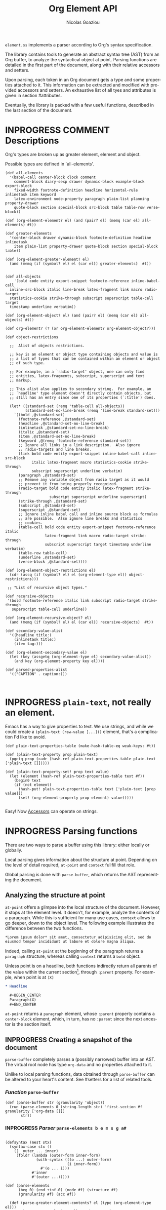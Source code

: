 #+TITLE:      Org Element API
#+AUTHOR:     Nicolas Goaziou
#+EMAIL:      mail@nicolasgoaziou.fr
#+STARTUP:    align fold nodlcheck hidestars oddeven lognotestate
#+SEQ_TODO:   TODO(t) INPROGRESS(i) WAITING(w@) | DONE(d) CANCELED(c@)
#+TAGS:       Write(w) Update(u) Fix(f) Check(c) NEW(n) Object(o) Element(e) GreaterElement(g) RecursiveObject(r)
#+LANGUAGE:   en
#+PRIORITIES: A C B
#+CATEGORY:   worg

=element.ss= implements a parser according to Org's syntax
specification.

The library contains tools to generate an abstract syntax tree (AST)
from an Org buffer, to analyze the syntactical object at point.
Parsing functions are detailed in the first part of the document,
along with their relative accessors and setters.

Upon parsing, each token in an Org document gets a type and some
properties attached to it.  This information can be extracted and
modified with provided accessors and setters.  An exhaustive list of
all tyes and attributes is given in section #attributes.

Eventually, the library is packed with a few useful functions,
described in the last section of the document.

* INPROGRESS COMMENT Descriptions 


Org's types are broken up as greater element, element and object.


Possible types are defined in `all-elements'.

#+NAME: element-descriptions
#+begin_src gerbil 
  (def all-elements
    '(babel-call center-block clock comment
      comment-block diary-sexp drawer dynamic-block example-block export-block
      fixed-width footnote-definition headline horizontal-rule inlinetask item keyword
      latex-environment node-property paragraph plain-list planning property-drawer
      quote-block section special-block src-block table table-row verse-block))

  (def (org-element-element? el) (and (pair? el) (memq (car el) all-elements) #t))

  (def greater-elements
    '(center-block drawer dynamic-block footnote-definition headline inlinetask
      item plain-list property-drawer quote-block section special-block table))

  (def (org-element-greater-element? el)
    (and (memq (if (symbol? el) el (car el)) greater-elements)  #t))


  (def all-objects
      '(bold code entity export-snippet footnote-reference inline-babel-call
    inline-src-block italic line-break latex-fragment link macro radio-target
    statistics-cookie strike-through subscript superscript table-cell target
    timestamp underline verbatim))

  (def (org-element-object? el) (and (pair? el) (memq (car el) all-objects) #t))

  (def org-element? (? (or org-element-element? org-element-object?)))

  (def object-restrictions

    ;;  Alist of objects restrictions.

    ;; key is an element or object type containing objects and value is
    ;; a list of types that can be contained within an element or object
    ;; of such type.

    ;; For example, in a `radio-target' object, one can only find
    ;; entities, latex-fragments, subscript, superscript and text
    ;; markup.

    ;; This alist also applies to secondary string.  For example, an
    ;; `headline' type element doesn't directly contain objects, but
    ;; still has an entry since one of its properties (`:title') does.

    (let* ((standard-set (remq 'table-cell all-objects))
           (standard-set-no-line-break (remq 'line-break standard-set)))
      `((bold ,@standard-set)
        (footnote-reference ,@standard-set)
        (headline ,@standard-set-no-line-break)
        (inlinetask ,@standard-set-no-line-break)
        (italic ,@standard-set)
        (item ,@standard-set-no-line-break)
        (keyword ,@(remq 'footnote-reference standard-set))
        ;; Ignore all links in a link description.  Also ignore
        ;; radio-targets and line breaks.
        (link bold code entity export-snippet inline-babel-call inline-src-block
              italic latex-fragment macro statistics-cookie strike-through
              subscript superscript underline verbatim)
        (paragraph ,@standard-set)
        ;; Remove any variable object from radio target as it would
        ;; prevent it from being properly recognized.
        (radio-target bold code entity italic latex-fragment strike-through
                      subscript superscript underline superscript)
        (strike-through ,@standard-set)
        (subscript ,@standard-set)
        (superscript ,@standard-set)
        ;; Ignore inline babel call and inline source block as formulas
        ;; are possible.  Also ignore line breaks and statistics
        ;; cookies.
        (table-cell bold code entity export-snippet footnote-reference italic
                    latex-fragment link macro radio-target strike-through
                    subscript superscript target timestamp underline verbatim)
        (table-row table-cell)
        (underline ,@standard-set)
        (verse-block ,@standard-set))))

  (def (org-element-object-restrictions el)
    (cdr (assq (if (symbol? el) el (org-element-type el)) object-restrictions)))

   ;; "List of recursive object types."

  (def recursive-objects
   '(bold footnote-reference italic link subscript radio-target strike-through
     superscript table-cell underline))

  (def (org-element-recursive-object? el)
    (and (memq (if (symbol? el) el (car el)) recursive-objects)  #t))

  (def secondary-value-alist
    '((headline title:)
      (inlinetask title:)
      (item tag:)))

  (def (org-element-secondary-value el)
    (let (key (assgetq (org-element-type el) secondary-value-alist))
      (and key (org-element-property key el))))

  (def parsed-properties-alist
    '(("CAPTION" . caption:)))


#+end_src


* INPROGRESS ~plain-text~, not really an element.

Emacs has a way to give properties to text. We use strings, and while we could
create a ~(plain-text (raw-value [...]))~ element, that's a complication I'd
like to avoid.

#+NAME: plain-text
#+begin_src gerbil
  (def plain-text-properties-table (make-hash-table-eq weak-keys: #t))

  (def (plain-text-property prop plain-text)
    (pgetq prop (cadr (hash-ref plain-text-properties-table plain-text ['plain-text []]))))

  (def (plain-text-property-set! prop text value)
    (let (element (hash-ref plain-text-properties-table text #f))
      (begin0 text
      (if (not element)
        (hash-put! plain-text-properties-table text ['plain-text [prop value]])
        (set! (org-element-property prop element) value)))))

#+end_src

Easy! Now [[#accessors][Accessors]] can operate on strings.


* INPROGRESS Parsing functions
  :PROPERTIES:
  :CUSTOM_ID: parsing
  :END:

  There are two ways to parse a buffer using this library: either
  locally or globally.

  Local parsing gives information about the structure at point.
  Depending on the level of detail required, ~at-point~
  and ~context~ fullfill that role.

  Global parsing is done with ~parse-buffer~, which
  returns the AST representing the document.

** Analyzing the structure at point
   :PROPERTIES:
   :CUSTOM_ID: local
   :END:

   ~at-point~ offers a glimpse into the local structure of
   the document.  However, it stops at the element level.  It doesn't,
   for example, analyze the contents of a paragraph.  While this is
   sufficient for many use cases, ~context~ allows to go
   deeper, down to the object level.  The following example
   illustrates the difference between the two functions.

   #+name: context-vs-at-point
   #+BEGIN_SRC org
   ,*Lorem ipsum dolor* sit amet, consectetur adipisicing elit, sed do
   eiusmod tempor incididunt ut labore et dolore magna aliqua.
   #+END_SRC

   Indeed, calling ~at-point~ at the beginning of the
   paragraph returns a ~paragraph~ structure, whereas calling
   ~context~ returns a ~bold~ object.

   Unless point is on a headline, both functions indirectly return all
   parents of the value within the current section[fn:1], through
   ~:parent~ property.  For example, when point is at =(X)=

   #+name: full-hierarchy
   #+BEGIN_SRC org
   ,* Headline

     ,#+BEGIN_CENTER
     Paragraph(X)
     ,#+END_CENTER
   #+END_SRC

   ~at-point~ returns a ~paragraph~ element, whose
   ~:parent~ property contains a ~center-block~ element, which, in
   turn, has no ~:parent~ since the next ancestor is the section
   itself.

** INPROGRESS Creating a snapshot of the document
   :PROPERTIES:
   :CUSTOM_ID: global
   :header-args: :noweb-ref snapshot
   :END:

   ~parse-buffer~ completely parses a (possibly narrowed)
   buffer into an AST.  The virtual root node has type ~org-data~ and
   no properties attached to it.

   Unlike to local parsing functions, data obtained through
   ~parse-buffer~ can be altered to your heart's content.
   See #setters for a list of related tools.

*** /Function/ ~parse-buffer~


 #+begin_src gerbil
   (def (parse-buffer str (granularity 'object))
     (run (parse-elements 0 (string-length str) 'first-section #f granularity ['org-data []])
          str))
 #+end_src

*** INPROGRESS /Parser/ ~parse-elements b e m s g a#~ 
 #+begin_src gerbil

   (defsyntax (nest stx)
     (syntax-case stx ()
       ((_ outer ... inner)
        (foldr (lambda (outer-form inner-form)
                 (with-syntax (((o ...) outer-form)
                               (i inner-form))
                   #'(o ... i)))
               #'inner
               #'(outer ...)))))

   (def (parse-elements
         (beg 0) (end +inf.0) (mode #f) (structure #f)
         (granularity #f) (acc #f))

     (def (parse-greater-element-contents? el (type (org-element-type el)))
       ;;Make sure ~granularity~ allows the recursion, or
       ;; ~element~ is a headline, in which case going inside is
       ;; mandatory, in order to get sub-level headings.
       (and (org-element-greater-element? el)
            (or (memq granularity '(element object #f))
                (and (eq? granularity 'greater-element)
                     (eq? type 'section))
                (eq? type 'headline))))
     (.begin
       (goto-char beg)
       (narrow-to-region beg end)
       ;; When parsing only headlines, skip any text before first one.
       (if (eq? granularity 'headline)
         (.begin (some SKIP-LINE) ORG-AT-HEADING)
         #f)
       ;;  ;; Find current element's type and parse it accordingly to
       ;;  ;; its category.
       (.let*
           (els
            (nest
             (let ((elements [])
                   (next-element (parse-current-element granularity mode structure))))
             (let parse-element ((p next-element))
               (nest (.let* (el (.or p #f)))
                     (if (not el) (return (reverse! elements)))
                     (let* ((next next-element)
                            ;; Paragraph return VALUES
                            (el (if (org-element? el) el
                                    (match el ((values nel n)
                                               (when n (set! next (return n)))
                                               nel))))
                            (type (org-element-type el))
                            (cbeg (org-element-property contents-begin: el))
                            (cend (org-element-property contents-end: el)))
                       (displayln el)
                       (push! el elements))
                     (.let* (contents 
                             (cond
                              ;; If element has no contents, don't modify it.
                              ((not cbeg) #f)
                              ;; ;; If we already have contents, We're almost done.
                              ((org-element-contents el) => (cut return <>))

                              ;; Fill ~element~ contents by side-effect. Greater
                              ;; element: parse between contents-begin: and
                              ;; contents-end:
                              ((parse-greater-element-contents? el)
                               (.begin (parse-elements
                                        cbeg cend ;; Possibly switch to a special mode.
                                        (next-mode type #t)
                                        (and (memq type '(item plain-list))
                                             (org-element-property structure: el))
                                        granularity el)
                                       (return (org-element-contents el))))

                              ;; It's an element or object that has contents, which
                              ;; are objects. So, parse them if allowed.
                              ((memq granularity '(object #f))
                               (displayln "Parsing objects " cbeg "-" cend " for " type)
                               (parse-objects cbeg cend el
                                              (org-element-object-restrictions el)))
                              (#t (return #f))))
                        ;; (when contents
                        ;;   (for (child contents)
                            ;(set! (org-element-property parent: child) el)))
                       (.begin (goto-char (org-element-property end: el))
                               (parse-element next)))))))
         (.begin (widen)
                 (if (not acc) (return els)
                     (begin0 (return acc) (set! (org-element-contents acc) els)))))))

 #+end_src

*** INPROGRESS /Parser/ ~parse-current-element~

 Parsing Element Starting At Point

  ~parse-current-element~ is the core function of this section. It returns the
  Gerbil representation of the element starting at point, or #f if there is no element.

  GRANULARITY determines the depth of the recursion. Allowed values are
  ~headline~, ~greater-element~, ~element~, ~object~ or ~#f~. When it is broader
  than ~object~ (or ~#f~), secondary values will not be parsed, since they only
  contain objects.

  ~parse-current-element~ makes use of special modes.


   They are activated parsing the contents of elements.
   - ~section~ :: Will parse a section.
   - ~end-at-heading~ :: When at a heading,  return ~#f~
   - ~(end-of-subtree n)~ :: For headlines. 
   - ~no-paragraph~ :: parsing for any element but paragraphs
        



#+begin_src gerbil
  (def (parse-current-element (granularity #f) (mode #f) (structure #f))
    "=> ~element~ /or/ #f"
    (def raw-secondary? (and granularity (not (eq? granularity 'object))))
    (.first
     (.begin
       (.let* (p (point)) (displayln "parse-current-element g:" granularity
                                     " M: " mode " at " p "\n") #f)
       ;; Now for predication.
       (cond
        ;; This is for headlines
        ((and (pair? mode) (eq? (car mode) 'end-of-subtree))
         (.not (org-end-of-subtree (cadr mode))))
        ;; Paragraphs and sections
        ((memq mode '(no-paragraph section end-at-heading)) (.not ORG-AT-HEADING))
        ;; For all else, just pass anything.
        (#t (return #t)))

       ;;; Specific element modes
       (cond
        ((eq? mode 'section) (section-parser granularity))

        ;; Otherwise, Giv'r! 
        (#t 

         (.or
           ;; (if (not (eq? mode 'table-row)) (fail)
           ;;     (table-row-parser granularity))
           (headline-parser raw-secondary?)
           (.let* (afk (collect-affiliated-keywords))
             (.or (table-parser afk granularity)
                  (if (eq? mode 'no-paragraph) (fail)
                      (paragraph-parser))))))))))
#+end_src

**** INPROGRESS Usage 

     #+begin_src gerbil :noweb-ref parse-current-element-test
       (def parse-current-element-test
         (test-suite
          "Testing parse-current-element"
          (test-case
           "end-at-heading"
           (def testb "This is a paragraph
       ,#+name: now a table
       |asd|asd|

       ,* and this should end it")
           (def el (run (parse-elements 0 1024 'end-at-heading #f #f ['org-doc []]) testb))

           (def contents (org-element-contents el))
           (check-equal? 2 (length contents))
           (check-eq? (org-element-type (list-ref contents 0)) 'paragraph))

          (def els (run (parse-elements 0 1024 #f #f #f ['org-doc []]) testb))

          (def contentss (org-element-contents els))
          (check-equal? 3 (length contentss))
          (check-eq? (org-element-type (list-ref contentss 2)) 'headline)))

     #+end_src


*** INPROGRESS /Parser/ ~parse-objects~

#+begin_src gerbil
    ;; Return either values of the string that comes before the object and the next
    ;; object, or #f. ~restriction~ is a list of object types, as symbols, that
    ;; should be looked after.

  (def (object-lex restrictions)
    (def (obj? name parser)
      (if (not (memq name restrictions)) (fail)
          parser))

    (def lex-objs
      (.or (obj? 'code (code-parser))
           (obj? 'bold (bold-parser))
           (obj? 'italic (italic-parser))
           (obj? 'verbatim (verbatim-parser))
           (obj? 'strike-through (strike-through-parser))
           (obj? 'timestamp (timestamp-parser))
           (obj? 'table-cell (table-cell-parser))
           (obj? 'table-cell-rule (table-cell-parser 'rule))))

      (.let* ((lst (some (item)))
              (obj (.or lex-objs
                        ;; if the list is not null, but we're at the end of the
                        ;; line, return #f for the object
                        (.begin (sat (lambda _ (not (null? lst))) (.not (item))) #f))))
             (values (list->string lst) obj)))

  (def (parse-objects (beg 0) (end +inf.0) (acc #f) (restriction all-objects) (parent #f))
    (def (lexes->contents lexs)
      (def contents [])
      (let lp ((ls lexs))
        (if (null? ls) (return (reverse! contents))
          (let ((values str obj) (car ls))
            (unless (string-null? str) (push! str contents))
            (cond
             ((not obj) (lp (cdr ls)))
             (#t  
              (push! obj contents)
              (let ((obj-end (org-element-property end: obj))
                    (cont-beg (org-element-property contents-begin: obj)))
                ;; Fill contents of ~object~ if needed
                  (.begin
                    (if (and (org-element-recursive-object? obj)
                             cont-beg)
                      (parse-objects cont-beg (org-element-property contents-end: obj)
                                     obj (org-element-object-restrictions obj))
                      #t)
                    (lp (cdr ls))))))))))

    (.begin
      (narrow-to-region beg end)
      (goto-char beg)
      (.let* ((lexes (many (object-lex restriction)))
              (cs (lexes->contents lexes))
              (_ (widen)))
        (when parent
          (for (el cs) (when (not (string? el))
                         (set! (org-element-property parent: el) parent))))
        ;;  If there's truly an element to give our contents to, giv'r!
        (if acc
          (begin0 (return acc)
            (org-element-contents-set! acc cs))
          (return cs)))))
#+end_src


*** /function/ ~next-node~

#+begin_src gerbil
  (def (next-mode type parent?)
    "Return next special mode according to TYPE, or #f.

  Modes can be either `first-section', `item', `node-property', `planning',
  `property-drawer', `section', `table-row' or #f."
    (if parent?
        (case type
          ((headline) 'section)
          ((inlinetask) 'planning)
          ((plain-list) 'item)
          ((property-drawer) 'node-property)
          ((section) 'planning)
          ((table) 'table-row)
          (else #f))
      (case type
        ((item) 'item)
        ((node-property) 'node-property)
        ((planning) 'property-drawer)
        ((table-row) 'table-row))))
#+end_src

* INPROGRESS Accessors
  :PROPERTIES:
  :CUSTOM_ID: accessors
  :header-args: :noweb-ref element-accessors
  :END:

  Type and properties of a given element or object are obtained with,
  respectively, ~org-element-type~ and ~org-element-property~.

  #+begin_src gerbil
    (def (org-element-type el)
      (cond ((string? el) 'plain-text) ((org-element? el) (car el)) (#t #f)))

    (def (org-element-property prop el)
      (if (string? el) (plain-text-property prop el)) (pgetq prop (cadr el)))
  #+end_src

  ~org-element-contents~ returns an ordered (by buffer position) list
  of all elements or objects within a given element or object.  Since
  local parsing ignores contents, it only makes sense to use this
  function on a part of an AST. 

 ~org-element-contents-set!~ sets the contents and returns the element.

#+begin_src gerbil
  (def (org-element-contents el) 
    (let (c (if (string? el) [] (cddr el))) (if (null? c) #f c)))

  (def (org-element-contents-set! el contents)
    (for (c contents) (set! (org-element-property parent: c) el))
    (begin0 el (set-cdr! (cdr el) contents)))

#+end_src

  Eventually, ~org-element-map~ operates on an AST, a part of it, or
  any list of elements or objects.  It is a versatile function.

#+begin_src gerbil
  (def (org-element-map data types fn
                        info: (info '())
                        first-match: (first? #f)
                        no-recursion: (no-recursions '())
                        with-affiliated: (with-affiliated? #t))
    ;; Should we map this element?
    (def (map-type? type) (or (eq? types #t) (memq type types)))

    (def (granularity)
      (let/cc found
        (let ((gran 'greater-elements)
              (all-objects (cons 'plain-text all-objects)))
          (if (eq? types #t) 'objects
              (for (type types) (cond ((memq type all-objects) (found 'objects))
                                      ((not (org-element-greater-element? type))
                                       (set! gran 'elements)))))
          (found gran))))



    (def results [])

    (let ((granulatity (granularity))
          (no-recursion (if (symbol? no-recursions) (list no-recursions) no-recursions)))
      (let/cc first-match

        (let walk-tree ((d data))
          (let ((type (org-element-type d)))
            (cond
             ((or (null? d) (not d)) #f)
             ;; A list (like o-e-contents returns)
             ((and (not type) (list? d)) (for (d d) (walk-tree d)))
             ;; If it's a parse-tree (aka (org-data [] contents ...)), walk the contents
             ((eq? type 'org-data) (walk-tree (org-element-contents d)))
             ((not type) (error "No element type for " d))
             (#t
              (let (el d)
                ;; If we map this type, call the fn
                (when (map-type? type)
                  (let (r (fn el))
                    (and r (if first? (.begin (set! results r) (first-match))
                               (push! r results)))))

                ;; If this type has a secondary string, walk it.
                (cond ((and (eq? granularity 'objects) (org-element-secondary-value el))
                       => (cut walk-tree <>)))

                ;; If there's a keyword that has objects, and ~with-affiliated~ says
                ;; to walk them, walk it.

                (when (and with-affiliated? (eq? granularity 'objects)
                           (or (org-element-element? el)    
                               (org-element-greater-element? el))) 
                  (for ([name . key] parsed-properties-alist)      
                    (let (val (org-element-property key el))       
                      (and val (not (void? val))                                 
                           (cond                                   
                            ;; Ok, if this is a dual-keyword, that means that its 
                            ;; value is (cons x y), were the first is last. 
                            ((memq key dual-keywords) 
                             ;; If it's a multiple, we parse it as a list where 
                             ;; last comes first. ;
                             (if (memq key multiple-keywords)       
                               (for ([y . x] (reverse val))         
                                 (walk-tree x) (walk-tree y))       
                               (match val ([y . x] (walk-tree x) (walk-tree y))))) 
                            ;; If it's a multiple, we parse it as a list where 
                            ;; last comes first 
                            ((memq key multiple-keywords) (walk-tree (reverse val))) 
                            ;; Otherwise, just walk it ;
                            (#t (walk-tree val)))))))

                ;; Now, should we recurse?
                (unless (or 
                          ;; If there's no recursion specficically 
                          (memq type no-recursion)  
                          ;; or no contents 
                          (not (org-element-contents el)) 
                          ;; Or we're not going that far 
                          (and (eq? granularity 'greater-elements) 
                               (not (org-element-greater-element? el))) 
                          ;; Like, we want elements, but this is not one 
                          (and (eq? granularity 'elements) 
                               (not (org-element-element? el))))
                  (walk-tree (org-element-contents el))))))))))

      ;; we've walked it, return the results
      (if (list? results) (reverse results) results))


#+end_src

  For example, it can be used to collect data from an AST.  Hence the
  following snippet returns all paragraphs beginning a section in the
  current document.  Note that equality between elements is tested
  with ~eq~.

  #+name: collect
  #+BEGIN_SRC emacs-lisp :noweb-ref collect
  (org-element-map (parse-buffer) 'paragraph
    (lambda (paragraph)
      (let ((parent (org-element-property :parent paragraph)))
        (and (eq (org-element-type parent) 'section)
             (let ((first-child (car (org-element-contents parent))))
               (eq first-child paragraph))
             ;; Return value.
             paragraph))))
  #+END_SRC

  It can also be used as a predicate.  Thus, the following snippet
  returns a non-nil value when the document contains a checked item.

  #+name: checkedp
  #+BEGIN_SRC emacs-lisp :noweb-ref checkedp
  (org-element-map (org-element-parse-buffer) 'item
    (lambda (item) (eq (org-element-property :checkbox item) 'on))
    nil t)
  #+END_SRC
  
  See ~org-element-map~'s docstring for more examples.

* Setters
  :PROPERTIES:
  :CUSTOM_ID: setters
  :header-args: :noweb-ref setters-code
  :END:

  ~org-element-property-set!~ (called ~org-element-put-property~ in Emacs)
   modifies any property of a given element or object.

  #+begin_src gerbil
    (def (org-element-property-set! prop el value)
      (def (%set!)
        (def props (let lp ((ps (cadr el)))
                   (cond ((null? ps) [])
                         ((eq? prop (car ps))
                          (lp (cddr ps)))
                         (#t 
                          (cons* (first ps) (second ps) (lp (cddr ps)))))))
        (set-car! (cdr el) (cons* prop value props)))

      (if (string? el) (plain-text-property-set! prop el value)
          (%set!)))

  #+end_src

  Note that, even though structures obtained with local parsers are
  mutable, it is good practice to consider them immutable.  In
  particular, destructively changing properties relative to buffer
  positions is likely to break the caching mechanism running in the
  background.  If, for example, you need to slightly alter an element
  obtained using these functions, first copy it, using
  ~org-element-copy~, before modifying it by side effect.  There is no
  such restriction for elements grabbed from a complete AST.

  The library also provides tools to manipulate the parse tree.  Thus,
  ~org-element-extract-element~ removes an element or object from an
  AST, ~org-element-set-element~ replaces one with another, whereas
  ~org-element-insert-before~ and ~org-element-adopt-element~ insert
  elements within the tree, respectively before a precise location or
  after all children.

* INPROGRESS Types and Attributes
  :PROPERTIES:
  :CUSTOM_ID: attributes
  :header-args: :noweb-ref object-parser
  :END:

  Each greater element, element and object has a variable set of
  properties attached to it.  Among them, four are shared by all
  types: ~begin:~ and ~end:~, which refer to the beginning and ending
  buffer positions of the considered element or object, ~post-blank:~,
  which holds the number of blank lines, or white spaces, at its
  end[fn:2] and ~parent:~, which refers to the element or object
  containing it.

  For an element, when the last item of contents contains a ~post-blank:~, we
  must steal it.

  #+begin_src gerbil :noweb-ref take-post-blank
    (def (org-element-take-post-blank
          parent (child (let (c (org-element-contents parent))
                          (and c (last c)))))
      ;; => parent
      (begin0 parent
        (when child
          (set! (org-element-property post-blank: parent) 
            (org-element-property post-blank: child))
          (set! (org-element-property post-blank: child) 0)
          (set! (org-element-property end: parent)
            (org-element-property end: child))
          (when (org-element-property contents-end: child)
            (set! (org-element-property contents-end: parent)
              (org-element-property contents-end: child))
            (set! (org-element-property end: child)
              (org-element-property contents-end: child))))))
  #+end_src

#+begin_src gerbil :noweb-ref test-post-blank
  (def test-take-post-blank
    (test-suite "take-post-blank"
    (test-case "Testing adoption by taking post blank"
     (def testb  "first-section with post-blanks\n\n\n* Starting header")
     (def el (run (.let* ((beg (point)) (parent (return ['parent [begin: beg]])))
                      (parse-elements 0 1024 'end-at-heading #f #f parent))
                  testb))
     (def pg (car (org-element-contents el)))

     (check-eqv? #f (org-element-property end: el))
     (check-eqv? 33 (org-element-property end: pg))
     (check-eqv? 31 (org-element-property contents-end: pg))
     (check-eqv? 2 (org-element-property post-blank: pg))

     (org-element-take-post-blank el)

     (check-eqv? 33 (org-element-property end: el))
     (check-eqv? 31 (org-element-property end: pg))
     (check-eqv? 31 (org-element-property contents-end: pg))
     (check-eqv? (org-element-property contents-end: el)
                 (org-element-property contents-end: pg))
     (check-eqv? 0 (org-element-property post-blank: pg))
     (check-eqv? 2 (org-element-property post-blank: el)))))



#+end_src

  Greater elements containing objects on the one hand, and elements or
  objects containing objects on the other hand also have
  ~:contents-begin~ and ~:contents-end~ properties to delimit
  contents.
  
** INPROGRESS Affiliated Keywords
   :PROPERTIES:
   :header-args: :noweb-ref affiliated-keywords
   :END:
  
  In addition to these properties, each element can optionally get
  some more from affiliated keywords, namely: ~caption:~, ~header:~,
  ~name:~, ~plot:~, ~results:~ or ~attr_NAME:~ where =NAME= stands for
  the name of an export back-end.


  Also, ~post-affiliated:~ property is attached to all elements.  It
  refers to the buffer position after any affiliated keyword, when
  applicable, or to the beginning of the element otherwise.

#+begin_src gerbil
  (defconst affiliated-keywords
    '("CAPTION" "DATA" "HEADER" "HEADERS" "LABEL" "NAME" "PLOT" "RESNAME" "RESULT"
      "RESULTS" "SOURCE" "SRCNAME" "TBLNAME"))

  ;; The key is the old name and the value the new one.")
  (defconst keyword-translation-alist
    '(("DATA" . "NAME")  ("LABEL" . "NAME") ("RESNAME" . "NAME")
      ("SOURCE" . "NAME") ("SRCNAME" . "NAME") ("TBLNAME" . "NAME")
      ("RESULT" . "RESULTS") ("HEADERS" . "HEADER")))

  ;;  Affiliated keywords can occur more than once in an element. By default, all
  ;;  keywords setting attributes (e.g., "ATTR_LATEX") allow multiple occurrences.
  (defconst multiple-keywords '("CAPTION" "HEADER"))

  ;; Affiliated keywords whose value can be parsed.
  (defconst parsed-keywords '("CAPTION"))

  ;; Affiliated keywords can have a secondary[value].
  (defconst dual-keywords '("CAPTION" "RESULTS"))
#+end_src


#+begin_src gerbil

  (def (collect-affiliated-keywords (limit +inf.0))
     ;; => /list/
    (def KEY (apply .any (map ci=? affiliated-keywords)))
    (def (afks (alist []))
      (.or 
       (.let*
        ( ;; make sure we're before the limit
         (_ (sat (cut < <> limit) (point)))
         ;; Find the afk
         (afk (AFFILIATED-KEYWORD KEY)))
        (let* ( ;; Take the keyword out of it
               (afkey (org-element-property key: afk))
               ;; Make sure we match the modern key
               (key (or (assget afkey keyword-translation-alist) afkey))
               ;; Now the value
               (val (org-element-property value: afk))
               ;; If we're parsed, parse!
               (restrict (org-element-object-restrictions 'keyword))
               (parse? (member key parsed-keywords))
               (val (if parse?
                        (run (parse-objects 0 +inf.0 #f restrict) val)
                      val))
               ;; If ~key~ is a dual keyword, find its secondary value.
               (dual? (member key dual-keywords))
               (dual-val (and dual? (org-element-property option: afk)))
               ;;Maybe parse it.
               (dual-val
                (and dual-val
                     (if (not parse?) dual-val
                         (run (parse-objects 0 +inf.0 #f restrict) dual-val))))
               ;; And add it to the value
               (val (if (and dual? (or val dual-val)) (cons val dual-val) val))
               ;; Now, if this is one that can have many values, and one exists,
               ;; we'll cons it up.
               (val (if (or (member key multiple-keywords)
                            (string= key "ATTR_" 0 5))
                      (let (ac (assoc key alist))
                        (if (not ac) val (cons val (let (r (cdr ac))
                                                     (if (list? r) r (list r))))))
                      val))
               ;; name a new alist with this new key/val
               (new-alist (cons (cons key val) (alist-delete key alist))))
          ;; now call us again
          (afks new-alist)))

       (if (null? alist)
         (return #f)
         (return (append-map (lambda (ac) (list (string->keyword (string-downcase (car ac)))
                                     (cdr ac))) alist)))))

    (.let* ((b (point)) (lst (afks))) (if lst (cons b lst) [])))
#+end_src
 

** Position and Properties
  The following example illustrates the relationship between position
  properties.

  #+name: position-properties
  #+BEGIN_SRC org -n -r :noweb-ref position-properties
  ,#+NAME: dont-do-this-at-home (ref:begin)
  ,#+BEGIN_SRC emacs-lisp       (ref:post)
  (/ 1 0)
  ,#+END_SRC

  Lorem ipsum dolor sit amet, consectetur adipisicing elit, sed do (ref:end)
  eiusmod tempor incididunt ut labore et dolore magna aliqua.
  #+END_SRC

  The first element's type is ~src-block~.  Its ~begin:~ property
  (respectively ~end:~ property) is the buffer position at the
  beginning of line (begin) (respectively line (end)).
  ~post-affiliated:~ is the buffer position at the beginning of line
  (post).  Since source blocks cannot contain other elements or
  objects, both ~:contents-begin~ and ~:contents-end~ are
  nil. ~:post-blank~ is 1.

  Other properties, specific to each element or object type, are
  listed below.

** Babel Call

   Element.

   - ~:call~ :: Name of code block being called (string).
   - ~:inside-header~ :: Header arguments applied to the named code
        block (string or nil).
   - ~:arguments~ :: Arguments passed to the code block (string or
        nil).
   - ~:end-header~ :: Header arguments applied to the calling instance
        (string or nil).
   - ~:value~ :: Raw call, as Org syntax (string).

** DONE Bold     `                                          :RecursiveObject:
   CLOSED: [2019-11-16 Sat 23:29]

   Recursive object.

   No specific property.

   '*This +is+ bold!*'

   Bold is just the first mentioned ~emphasis~ element.


   #+begin_src gerbil :noweb-ref emphasis-objects
  (def (bold-parser)
    (.begin (peek #\*) (emphasis-parser)))
   #+end_src

*** Emphasis Elements (*,=,+,_,~,-)

   CONTENTS can contain any object encountered in a paragraph when
   markup is "bold", "italic", "strike-through" or "underline".
#+NAME: emphasis-parser
   #+begin_src gerbil :noweb-ref emphasis-parser
     (def (emphasis-parser)
       TEXT-MARKUP)
   #+end_src


** Center Block

   Greater element.

   No specific property.

** Clock

   Element.

   - ~:duration~ :: Clock duration for a closed clock, or nil (string
                    or nil).
   - ~:status~ :: Status of current clock (symbol: ~closed~ or
                  ~running~).
   - ~:value~ :: Timestamp associated to clock keyword (timestamp
                 object).

** DONE Code                                                         :Object:
   CLOSED: [2019-11-16 Sat 23:29]

   Object.

   - ~value:~ :: Contents (string).


#+begin_src gerbil :noweb-ref emphasis-objects
  (def (code-parser)
   (.begin (peek #\~) (emphasis-parser)))
#+end_src

** Comment

   Element.

   - ~:value~ :: Comments, with pound signs (string).

** Comment Block

   Element.

   - ~:value~ :: Comments, without block's boundaries (string).

** Diary Sexp

   Element.

   - ~:value~ :: Full Sexp (string).

** Drawer

   Greater element.

   - ~:drawer-name~ :: Drawer's name (string).

** Dynamic Block

   Greater element.

   - ~:arguments~ :: Block's parameters (string).
   - ~:block-name~ :: Block's name (string).
   - ~:drawer-name~ :: Drawer's name (string).

** Entity

   Object.

   - ~:ascii~ :: Entity's ASCII representation (string).
   - ~:html~ :: Entity's HTML representation (string).
   - ~:latex~ :: Entity's LaTeX representation (string).
   - ~:latex-math-p~ :: Non-nil if entity's LaTeX representation
        should be in math mode (boolean).
   - ~:latin1~ :: Entity's Latin-1 encoding representation (string).
   - ~:name~ :: Entity's name, without backslash nor brackets
                (string).
   - ~:use-brackets-p~ :: Non-nil if entity is written with optional
        brackets in original buffer (boolean).
   - ~:utf-8~ :: Entity's UTF-8 encoding representation (string).

** Example Block

   Element.

   - ~:label-fmt~ :: Format string used to write labels in current
                     block, if different from
                     ~org-coderef-label-format~ (string or nil).
   - ~:language~ :: Language of the code in the block, if specified
                    (string or nil).
   - ~:number-lines~ :: Non-nil if code lines should be numbered.
        A ~new~ value starts numbering from 1 wheareas ~continued~
        resume numbering from previous numbered block (symbol: ~new~,
        ~continued~ or nil).
   - ~:options~ :: Block's options located on the block's opening line
                   (string).
   - ~:parameters~ :: Optional header arguments (string or nil).
   - ~:preserve-indent~ :: Non-nil when indentation within the block
        mustn't be modified upon export (boolean).
   - ~:retain-labels~ :: Non-nil if labels should be kept visible upon
        export (boolean).
   - ~:switches~ :: Optional switches for code block export (string or
                    nil).
   - ~:use-labels~ :: Non-nil if links to labels contained in the
                      block should display the label instead of the
                      line number (boolean).
   - ~:value~ :: Contents (string).

** Export Block

   Element.

   - ~:type~ :: Related back-end's name (string).
   - ~:value~ :: Contents (string).

** Export Snippet

   Object.

   - ~:back-end~ :: Relative back-end's name (string).
   - ~:value~ :: Export code (string).

** Fixed Width

   Element.

   - ~:value~ :: Contents, without colons prefix (string).

** Footnote Definition

   Greater element.

   - ~:label~ :: Label used for references (string).
   - ~:pre-blank~ :: Number of newline characters between the
        beginning of the footnoote and the beginning of the contents
        (0, 1 or 2).

** Footnote Reference

   Recursive object.

   - ~:label~ :: Footnote's label, if any (string or nil).
   - ~:type~ :: Determine whether reference has its definition inline,
                or not (symbol: ~inline~, ~standard~).

** INPROGRESS Headline                                       :GreaterElement:
   :PROPERTIES:
   :header-args: :noweb-ref headline-element 
   :END:

   Greater element.

   In addition to the following list, any property specified in
   a property drawer attached to the headline will be accessible as an
   attribute (with an uppercase name, e.g. ~CUSTOM_ID:~).



   - ~archived?:~ :: True if the headline has an archive tag
                     (boolean).
   - ~closed:~ :: Headline's CLOSED reference, if any (timestamp
                  object or #f)
   - ~commented?:~ :: #t if the headline has a comment keyword
                      (boolean).
   - ~deadline:~ :: Headline's DEADLINE reference, if any (timestamp
                    object or #f).
   - ~footnote-section?:~ ::  #t if the headline is a footnote section
                               (boolean).
   - ~level:~ :: Reduced level of the headline (integer).
   - ~pre-blank:~ :: Number of blank lines between the headline and
                     the first non-blank line of its contents
                     (integer).
   - ~priority:~ :: Headline's priority, as a character.
   - ~quoted?:~ :: #t if the headline contains a quote keyword
                   (boolean).
   - ~raw-value:~ :: Raw headline's text, without the stars and the
                     tags (string).
   - ~scheduled:~ :: Headline's SCHEDULED reference, if any (timestamp
                     object or nil).
   - ~tags:~ :: Headline's tags, if any, without the archive
                tag. (list of strings).
   - ~title:~ :: Parsed headline's text, without the stars and the
                 tags (secondary string).
   - ~todo-keyword:~ :: Headline's TODO keyword without quote and
        comment strings, if any (string or #f).
   - ~todo-type:~ :: Type of headline's TODO keyword, if any (symbol:
                     ~done~, ~todo~).

[[file:~/.emacs.d/elpa/org-plus-contrib-20190408/org-element.el::(defun%20org-element-headline-parser%20(limit%20&optional%20raw-secondary-p)][emacs lisp]]

#+begin_src gerbil 
  (def (headline-parser (raw-secondary? #f) (granularity 'headline))
    (def NODE-PROPERTIES
      (.let* (pd PROPERTYDRAWER)
         (append-map!
          (lambda (np) [(string->keyword (string-upcase (org-element-property key: np)))
                   (org-element-property value: np)])
          (org-element-contents pd))))
    (.let*
     ((beg (point)) (h (HEADLINE))
      (stars (return (org-element-property stars: h)))
      (todo (return (org-element-property todo-keyword: h)))
      (raw-value (return (org-element-property title: h)))
      (title-end  (point))
      (level (return (length stars)))
      (time-props (.or (PLANNING (timestamp-parser)) []))
      (standard-props (.or NODE-PROPERTIES []))
      (contents-begin (.or (save-excursion
                            (goto-char title-end)
                             (skip-chars-forward " \n\r\t")
                             (.let* (pos (beginning-of-line))
                               (return (if (= pos beg) #f pos))))
                           #f))
      (pre-blank (if (not contents-begin) (return 0)
                     (count-lines title-end contents-begin)))
      (ss (and contents-begin
               (.or
                 (parse-elements
                  contents-begin +inf.0 'section #f granularity)
                 #f)))
      (_ (.let* (a #f) (displayln "Got a section " ss) #f))
      (subtrees (and ss 
                     (parse-elements
                      (if (pair? ss) (org-element-property end: (car ss)) contents-begin)
                      +inf.0 ['end-of-subtree level] #f granularity)))
      (end (point))


      (contents-end (.or (save-excursion
                          (goto-char end)
                          (skip-chars-backward " \n\r\t")
                          (beginning-of-line 2))
                         #f))
      (post-blank  (if (not contents-end) (return 0)
                       (count-lines contents-end end))))

        (let (headline
              (cons*
               'headline
               (append!
                (list ;foo: title-end
                      raw-value: raw-value
                      begin: beg end: end
                      pre-blank: pre-blank
                      contents-begin: contents-begin
                      contents-end: (and contents-begin contents-end)
                      post-blank: post-blank
                      level: level
                      priority: (org-element-property priority: h)
                      tags: (org-element-property tags: h)
                      todo-keyword: todo
                      todo-type: (if todo
                                   (if (member todo (org-env-ref 'org-done-keywords))
                                     'done 'todo)
                                   #f)
                      footnote-section?: (org-element-property footnote-section?: h)
                      archived?: (org-element-property archived?: h)
                      commented?: (org-element-property commented?: h)
                      post-affiliated: beg)
                (append time-props standard-props))
               (if (and ss subtrees) (append ss subtrees) [])))
          (begin0 headline
            (set! (org-element-property title: headline)
              (if raw-secondary? raw-value
                  (run (parse-objects
                        0 +inf.0 #f (org-element-object-restrictions 'headline)
                        headline) raw-value)))))))







#+end_src

*** INPROGRESS Usage and Testing 
    :PROPERTIES:
    :header-args: :noweb-ref headline-test
    :END:


#+begin_src gerbil 
  (def headline-test
    (test-suite
     "Test suite for parsing headlines"

     (test-case
      "No linebreak"
      (def el (run (headline-parser) "* Headline with no linebreak"))
      (check-eqv? (org-element-property begin: el) 0)
      (check-eqv? (org-element-property end: el) 28)
      (check (and (not (org-element-property contents-begin: el))
                  (not (org-element-property contents-end: el)))
             => #t)
      (check-equal? (org-element-property title: el) '("Headline with no linebreak")))

     (test-case
      "Many headlines, empty, no break at the end"
      (def doc  "* 234
  ,** 90
  ,*** 67
  ,**** 4567
  ,***** 56789")
      (def el (run (headline-parser) doc))

      (check-eqv? (org-element-property end: el) 40)
      (check-eqv? #\9 (run (.begin (goto-char 39) (item)) doc))
      ;; See if the contents start the next headline
      (def el2 (run (.begin (goto-char (org-element-property contents-begin: el))
                            (headline-parser)) doc))

      (check-equal? (org-element-property raw-value: el2) "90")

      (check-eqv? (org-element-property end: el)
                  (org-element-property end: el2)))))
#+end_src
** Horizontal Rule

   Element.

   No specific property.

** Inline Babel Call

   Object.

   - ~:call~ :: Name of code block being called (string).
   - ~:inside-header~ :: Header arguments applied to the named code
        block (string or nil).
   - ~:arguments~ :: Arguments passed to the code block (string or
        nil).
   - ~:end-header~ :: Header arguments applied to the calling instance
        (string or nil).
   - ~:value~ :: Raw call, as Org syntax (string).
** Inline Src Block

   Object.

   - ~:language~ :: Language of the code in the block (string).
   - ~:parameters~ :: Optional header arguments (string or nil).
   - ~:value~ :: Source code (string).

** Inlinetask

   Greater element.

   In addition to the following list, any property specified in
   a property drawer attached to the headline will be accessible as an
   attribute (with an uppercase name, e.g. ~:CUSTOM_ID~).

   - ~:closed~ :: Inlinetask's CLOSED reference, if any (timestamp
                  object or nil)
   - ~:deadline~ :: Inlinetask's DEADLINE reference, if any (timestamp
                    object or nil).
   - ~:level~ :: Reduced level of the inlinetask (integer).
   - ~:priority~ :: Headline's priority, as a character (integer).
   - ~:raw-value~ :: Raw inlinetask's text, without the stars and the
                     tags (string).
   - ~:scheduled~ :: Inlinetask's SCHEDULED reference, if any
                     (timestamp object or nil).
   - ~:tags~ :: Inlinetask's tags, if any (list of strings).
   - ~:title~ :: Parsed inlinetask's text, without the stars and the
                 tags (secondary string).
   - ~:todo-keyword~ :: Inlinetask's TODO keyword, if any (string or
        nil).
   - ~:todo-type~ :: Type of inlinetask's TODO keyword, if any
                     (symbol: ~done~, ~todo~).

** Italic                                                   :RecursiveObject:

   Recursive object.

   No specific property.

#+begin_src gerbil :noweb-ref emphasis-objects
  (def (italic-parser)
   (.begin (peek #\/) (emphasis-parser)))
#+end_src

** Item

   Greater element.

   - ~:bullet~ :: Item's bullet (string).
   - ~:checkbox~ :: Item's check-box, if any (symbol: ~on~, ~off~,
                    ~trans~, nil).
   - ~:counter~ :: Item's counter, if any.  Literal counters become
                   ordinals (integer).
   - ~:pre-blank~ :: Number of newline characters between the
        beginning of the item and the beginning of the contents (0,
        1 or 2).
   - ~:raw-tag~ :: Uninterpreted item's tag, if any (string or nil).
   - ~:tag~ :: Parsed item's tag, if any (secondary string or nil).
   - ~:structure~ :: Full list's structure, as returned by
                     ~org-list-struct~ (alist).

** Keyword

   Element.

   - ~:key~ :: Keyword's name (string).
   - ~:value~ :: Keyword's value (string).

** LaTeX Environment

   Element.

   - ~:begin~ :: Buffer position at first affiliated keyword or at the
                 beginning of the first line of environment (integer).
   - ~:end~ :: Buffer position at the first non-blank line after last
               line of the environment, or buffer's end (integer).
   - ~:post-blank~ :: Number of blank lines between last environment's
                      line and next non-blank line or buffer's end
                      (integer).
   - ~:value~ :: LaTeX code (string).

** LaTeX Fragment

   Object.

   - ~:value~ :: LaTeX code (string).

** Line Break

   Object.

   No specific property.

** Link

   Recursive object.

   - ~:application~ :: Name of application requested to open the link
                       in Emacs (string or nil). It only applies to
                       "file" type links.
   - ~:format~ :: Format for link syntax (symbol: ~plain~, ~angle~,
        ~bracket~).
   - ~:path~ :: Identifier for link's destination.  It is usually the
                link part with type, if specified, removed (string).
   - ~:raw-link~ :: Uninterpreted link part (string).
   - ~:search-option~ :: Additional information for file location
        (string or nil). It only applies to "file" type links.
   - ~:type~ :: Link's type.  Possible types (string) are:

     - ~coderef~ :: Line in some source code,
     - ~custom-id~ :: Specific headline's custom-id,
     - ~file~ :: External file,
     - ~fuzzy~ :: Target, referring to a target object, a named
                  element or a headline in the current parse tree,
     - ~id~ :: Specific headline's id,
     - ~radio~ :: Radio-target.

     It can also be any type defined in ~org-link-types~.

** Macro

   Object.

   - ~:args~ :: Arguments passed to the macro (list of strings).
   - ~:key~ :: Macro's name (string).
   - ~:value~ :: Replacement text (string).

** Node Property

   Element.

   - ~:key~ :: Property's name (string).
   - ~:value~ :: Property's value (string).

** INPROGRESS Paragraph                                             :Element:

   Element containing objects.

   No specific property.
   Empty lines and other elements end paragraphs.

#+NAME: paragraph-parser
#+begin_src gerbil 
  (def (paragraph-parser (afk []) values: (return-next-element-as-well #f)
                         granularity: (granularity #f))
    (def EMPTY-LINE (.begin (skip WS) (.or #\newline EOF)))
    (def END-PARAGRAPH
      (.or (parse-current-element granularity 'no-paragraph #f) EMPTY-LINE))

    (def (para)
      (.let* ((pos (.begin SKIP-LINE (point)))
              (end? (.or END-PARAGRAPH (.not (item)) #f)))
        (if end?
          (return (values pos end?))
          (para))))

    (.let* ((beg (.begin (.not EOF) (point)))
            ((values lend end-el) (para))
            (end (if (org-element? end-el)
                   (return (org-element-property begin: end-el))
                   (.begin (skip-chars-forward " \n\r\t")
                           (point))))
            (post-blank (count-lines lend end))
            (_ (goto-char end)))
      (let (paragraph ['paragraph (cons* begin: (if (null? afk) beg (car afk))
                                         end: end
                                         contents-begin: beg
                                         contents-end:
                                         (if (eof-object? end-el)
                                           end lend)
                                         post-blank: post-blank
                                         post-affiliated: beg
                                         afk)])
        (if return-next-element-as-well
          (values paragraph (if (org-element? end-el) end-el #f))
          paragraph))))
#+end_src


*** Test it out

#+NAME: paragraph-test
#+begin_src gerbil 
    (def paragraph-test
      (test-suite
       "Test suite for parsing paragraphs from test/paragraph.org"

      (test-case "Paragraph parsing with headline to end"
       (def p-string "This is the first paragraph.\nThis is a part of the first paragraph.\n\nThe blank line should have ended it, so this is the second.\n\n\n\nThose blank lines ended that one, so now we're on the third.\n* This headline ends the Third, no linebreak")

       (def paragraphs (run (many (paragraph-parser)) p-string))

       (def values-of-elements (run (many (paragraph-parser [] values: #t)) p-string))
       (def our-elements
         (append-map (lambda (vs) (let ((values p next) vs) (cons p (if next [next] []))))
                     values-of-elements))
       (def our-paragraphs (filter (lambda (el) (eq? (org-element-type el) 'paragraph)) our-elements))

       (def actual-elements (run (many (parse-current-element)) p-string))

       (def actual-paragraphs (filter (lambda (el) (eq? (org-element-type el) 'paragraph)) actual-elements))
       (check-equal? paragraphs our-paragraphs)
       ;; We parse the headline as a headline and a paragraph. parse-current-element
       ;; is smarter.
       (check-equal? actual-paragraphs (take our-paragraphs 3))
       (check-equal? (take our-elements 4) actual-elements))

      (test-case
       "No linebreak always messed me up"
       (def pstr "This is a paragraph
  This is the second line of the paragraph
  This is the third, ends it with EOF")


       )

    
    
  ))


#+end_src

** Plain List

   Greater element.

   - ~:structure~ :: Full list's structure, as returned by
                     ~org-list-struct~ (alist).
   - ~:type~ :: List's type (symbol: ~descriptive~, ~ordered~,
                ~unordered~).

** Planning

   Element.

   - ~:closed~ :: Timestamp associated to closed keyword, if any
                  (timestamp object or nil).
   - ~:deadline~ :: Timestamp associated to deadline keyword, if any
                    (timestamp object or nil).
   - ~:scheduled~ :: Timestamp associated to scheduled keyword, if any
                     (timestamp object or nil).

** Property Drawer

   Greater element.

   No specific property.

** Quote Block

   Greater element.

** Radio Target

   Recursive object.

   - ~:raw-value~ :: Uninterpreted contents (string).

** INPROGRESS Section
   :PROPERTIES:
   :CUSTOM_ID: Section
   :END:

   Greater element.

   No specific property.

#+NAME: section-parser
#+begin_src gerbil
  (def (section-parser (granularity #f))
    (.let* ((beg (point))
            (section (return ['section (list begin: beg contents-begin: beg
                                             post-affiliated: beg)]))
            ;; This is called by headline, so there is no pre-blanks, and contents
            ;; start here as well. Anything before the next heading is an element
            ;; in this section
            (contents (parse-elements
                       beg +inf.0 'end-at-heading #f granularity section)))
      ;; With no contents, there is no section. Fail.
      (if (not (org-element-contents section)) (fail)
      ;; If the last of the contents is an element, steal the post-blank and fix the end.
          (begin0 section (org-element-take-post-blank section)))))


#+end_src


*** Emacs 

#+begin_src emacs-lisp
(defun org-element-section-parser (_)
  "Parse a section.

Return a list whose CAR is `section' and CDR is a plist
containing `:begin', `:end', `:contents-begin', `contents-end',
`:post-blank' and `:post-affiliated' keywords."
  (save-excursion
    ;; Beginning of section is the beginning of the first non-blank
    ;; line after previous headline.
    (let ((begin (point))
	  (end (progn (org-with-limited-levels (outline-next-heading))
		      (point)))
	  (pos-before-blank (progn (skip-chars-backward " \r\t\n")
				   (line-beginning-position 2))))
      (list 'section
	    (list :begin begin
		  :end end
		  :contents-begin begin
		  :contents-end pos-before-blank
		  :post-blank (count-lines pos-before-blank end)
		  :post-affiliated begin)))))
#+end_src
** Special Block

   Greater element.

   - ~:type~ :: Block's name (string).
   - ~:raw-value~ :: Raw contents in block (string).

** Src Block

   Element.

   - ~:label-fmt~ :: Format string used to write labels in current
                     block, if different from
                     ~org-coderef-label-format~ (string or nil).
   - ~:language~ :: Language of the code in the block, if specified
                    (string or nil).
   - ~:number-lines~ :: Non-nil if code lines should be numbered.
        A ~new~ value starts numbering from 1 wheareas ~continued~
        resume numbering from previous numbered block (symbol: ~new~,
        ~continued~ or nil).
   - ~:parameters~ :: Optional header arguments (string or nil).
   - ~:preserve-indent~ :: Non-nil when indentation within the block
        mustn't be modified upon export (boolean).
   - ~:retain-labels~ :: Non-nil if labels should be kept visible upon
        export (boolean).
   - ~:switches~ :: Optional switches for code block export (string or
                    nil).
   - ~:use-labels~ :: Non-nil if links to labels contained in the
                      block should display the label instead of the
                      line number (boolean).
   - ~:value~ :: Source code (string).

** Statistics Cookie

   Object.

   - ~:value~ :: Full cookie (string).

** DONE Strike Through                                      :RecursiveObject:
   CLOSED: [2019-11-16 Sat 23:29]

   Recursive object.

   No specific property.


   #+begin_src gerbil :noweb-ref emphasis-objects
  (def (strike-through-parser)
    (.begin (peek #\+) (emphasis-parser)))
   #+end_src
** Subscript

   Recursive object.

   - ~:use-brackets-p~ :: Non-nil if contents are enclosed in curly
        brackets (t, nil).

** Superscript

   Recursive object.

   - ~:use-brackets-p~ :: Non-nil if contents are enclosed in curly
        brackets (t, nil).

** INPROGRESS Table                                          :GreaterElement:
   :PROPERTIES:
   :END:

   Greater element.

   - ~tblfm:~ :: Formulas associated to the table, if any (string or
                 nil).
   - ~type:~ :: Table's origin (symbol: ~table.el~, ~org~).
   - ~value:~ :: Raw ~table.el~ table or nil (string or nil).

Basically, this table becomes the following when parsed in full.

#+NAME: this is a table
  | N | N^2 | N^3 | N^4 | sqrt(n) | sqrt[4](N) |
  |---+-----+-----+-----+---------+------------|
  | / |   < |     |   > |       < |          > |
  | 1 |   1 |   1 |   1 |       1 |          1 |
  | 2 |   4 |   8 |  16 |  1.4142 |     1.1892 |
  | 3 |   9 |  27 |  81 |  1.7321 |     1.3161 |
  |---+-----+-----+-----+---------+------------|
#+TBLFM: $2=$1^2::$3=$1^3::$4=$1^4::$5=sqrt($1)::$6=sqrt(sqrt(($1)))


#+begin_src emacs-lisp :results code
  ;; Emacs Lisp
  (set-buffer "element.org")
  (org-element-map (org-element-parse-buffer) '(table) 
    (lambda (tbl)
      (org-element-put-property tbl :parent '())
      (list (car tbl) (cadr tbl)))
    nil t)
#+end_src

#+begin_src emacs-lisp
(table
 (:begin 35374 :end 35798 :type org :tblfm
         ("$2=$1^2::$3=$1^3::$4=$1^4::$5=sqrt($1)::$6=sqrt(sqrt(($1)))")
         :contents-begin 35398 :contents-end 35727 :value nil :post-blank 2 :post-affiliated 35398 
         :name "this is a table" :parent nil))
#+end_src

#+begin_src gerbil :noweb-ref table-parser
  (def (table-parser (affiliated []) (granularity 'greater-element))
    ;; ~affiliated~ is a list of which ~car~ is the buffer position at the
    ;; beginning of the first affiliated keyword and ~cdr~ is a plist of
    ;; affiliated keywords along with their value.

    ;; If ~table-row~ is a parser, use that and return contents. This saves time
    ;; and effort for big tables when we actually want the lines.

    ;; A | followed by anything that is not WS marks a table line

    (def TABLE-ROW
       (if (eq? granularity 'greater-element)
         (.begin (skip WS) #\| (skip WS)
                 (sat (? (not char-whitespace?))) SKIP-LINE)
         (table-row-parser granularity)))

    (.let* ((b (if (not (null? affiliated)) (return (car affiliated)) (point)))
            (table-begin (point))
            (contents (many1 TABLE-ROW))
            (table-end (point))
            (tblfm (.or (many1 TBLFM) #f))
            (pos-before-blank (point))
            (blanks (many (.begin (many WS) #\newline)))
            (end (point))
            (afks (return (if (pair? affiliated) (cdr affiliated) []))))
      (let (el ['table (cons* begin: b end: end type: 'org tblfm: tblfm
                             contents-begin: table-begin contents-end: table-end
                             ;;; emacs tables get a value
                             value: #f
                             post-blank: (length blanks)
                             post-affiliated: table-begin
                             afks)])

         (begin0 (return el)
           (unless (eq? granularity 'greater-element)
             (set! (org-element-contents el) contents))))))
#+end_src



   |   |

   | asd | asd |
   |-----+-----|
   |     |     |


   


   
*** Interpret data  

To write a table is very simple. 

#+begin_src gerbil
  (import :std/iter)
  (def (table-intepreter table)
    (let ((rows (org-element-contents table)))
      (with-output-to-string
        ""
        (cut for (row rows)
             (let (type (org-element-property type: row))
               (display #\|)
               (let dcs ((cells (org-element-contents row)))
                 (unless (null? cells)
                   (let (cell (car cells))
                     (display (org-element-contents cell))
                     (case type
                       ((standard) (map display (org-element-property spaces: cell) [])
                        (display #\|))
                       ((rule) (display (if (null? (cdr cells)) #\| #\+)))))
                   (dcs (cdr cells)))))
             (display #\newline)))))



#+end_src

   

  

  


** Table Row                                                        :Element:

   Element containing objects.

   - ~:type~ :: Row's type (symbol: ~standard~, ~rule~).

  #+begin_src gerbil :noweb-ref table-parser
    (def (table-row-parser  (granularity 'element))
      (.let* ((beg (point))
              (cbeg (.begin (skip WS) #\| (point)))
              (type (.or (.begin (sat (? (cut char=? #\- <>)) (peek))
                                 (return 'rule))
                         (return 'standard)))
              (lend (end-of-line))
              (cend (save-excursion
                     (skip-chars-backward " \t")
                     (point)))
              (end (.begin (.or (item) EOF) (point)))
              (row (return ['table-row
                            (list
                             type: type begin: beg end: end
                             contents-begin: cbeg contents-end: cend
                             post-blank: 0 post-affiliated: beg)]))
              (contents (if (not (memq granularity '(object #f))) #f
                            (parse-objects cbeg cend row [(if (eq? type 'rule)
                                                            'table-cell-rule
                                                            'table-cell)]))))
        (return row)))

  #+end_src
*** emacs data 

 #+begin_src emacs-lisp :results code
   ;; Emacs Lisp
   (set-buffer "element.org")
   (org-element-map (org-element-parse-buffer) '(table table-row) 
     (lambda (tbl)
       (org-element-put-property tbl :parent '())
       (list (car tbl) (cadr tbl)))
     nil nil)
 #+end_src

 #+RESULTS:
 #+begin_src emacs-lisp
 ((table
   (:begin 41740 :end 42178 :type org :tblfm
           ("$2=$1^2::$3=$1^3::$4=$1^4::$5=sqrt($1)::$6=sqrt(sqrt(($1)))")
           :contents-begin 41764 :contents-end 42107 :value nil :post-blank 2 :post-affiliated 41764 :name "this is a table" :parent nil))
  (table-row
   (:type standard :begin 41764 :end 41813 :contents-begin 41767 :contents-end 41812 :post-blank 0 :post-affiliated 41764 :parent nil))
  (table-row
   (:type rule :begin 41813 :end 41862 :contents-begin nil :contents-end nil :post-blank 0 :post-affiliated 41813 :parent nil))
  (table-row
   (:type standard :begin 41862 :end 41911 :contents-begin 41865 :contents-end 41910 :post-blank 0 :post-affiliated 41862 :parent nil))
  (table-row
   (:type standard :begin 41911 :end 41960 :contents-begin 41914 :contents-end 41959 :post-blank 0 :post-affiliated 41911 :parent nil))
  (table-row
   (:type standard :begin 41960 :end 42009 :contents-begin 41963 :contents-end 42008 :post-blank 0 :post-affiliated 41960 :parent nil))
  (table-row
   (:type standard :begin 42009 :end 42058 :contents-begin 42012 :contents-end 42057 :post-blank 0 :post-affiliated 42009 :parent nil))
  (table-row
   (:type rule :begin 42058 :end 42107 :contents-begin nil :contents-end nil :post-blank 0 :post-affiliated 42058 :parent nil))
  (table
   (:begin 44129 :end 44139 :type org :tblfm nil :contents-begin 44129 :contents-end 44138 :value nil :post-blank 1 :post-affiliated 44129 :parent nil))
  (table-row
   (:type standard :begin 44129 :end 44138 :contents-begin 44133 :contents-end 44137 :post-blank 0 :post-affiliated 44129 :parent nil))
  (table
   (:begin 44139 :end 44190 :type org :tblfm nil :contents-begin 44139 :contents-end 44190 :value nil :post-blank 0 :post-affiliated 44139 :parent nil))
  (table-row
   (:type standard :begin 44139 :end 44156 :contents-begin 44143 :contents-end 44155 :post-blank 0 :post-affiliated 44139 :parent nil))
  (table-row
   (:type rule :begin 44156 :end 44173 :contents-begin nil :contents-end nil :post-blank 0 :post-affiliated 44156 :parent nil))
  (table-row
   (:type standard :begin 44173 :end 44190 :contents-begin 44177 :contents-end 44189 :post-blank 0 :post-affiliated 44173 :parent nil)))
 #+end_src


  

** Table Cell                                               :RecursiveObject:

   Recursive object.

   No specific property.


#+begin_src gerbil 
  (assgetq 'table-cell object-restrictions)
  ;; =>
  '(bold code entity export-snippet footnote-reference italic latex-fragment link
   macro radio-target strike-through subscript superscript target timestamp
   underline verbatim)
#+end_src


#+begin_src gerbil :noweb-ref table-parser
  (def (table-cell-parser (type 'standard))
    (def STANDARD-CONTENTS (some (sat (? (not (cut member <> '(#\| #\newline)))))))
    (def RULE-CONTENTS (many (sat (cut char=? #\- <>))))

    (.let* ((beg (point))
            (cbeg (.begin (skip WS) (point)))
            (contents (if (eq? type 'standard) STANDARD-CONTENTS RULE-CONTENTS))
            (cend (point))
            (end (.begin (skip WS)
                          (.or (if (eq? type 'standard) #\| (.or #\+ #\|))
                               (peek EOL))
                          (point))))
      (if (= beg end) (fail)
          ['table-cell (list begin: beg end: end
                             contents-begin: cbeg contents-end: cend)])))
#+end_src

 #+begin_src emacs-lisp :results code
   ;; Emacs Lisp
   (set-buffer "element.org")
   (org-element-map (org-element-parse-buffer) '(table-cell) 
     (lambda (tbl)
       (org-element-put-property tbl :parent '())
       tbl)
     nil nil)
 #+end_src

 #+RESULTS:
 #+begin_src emacs-lisp
   ((table-cell
     (:begin 41709 :end 41713 :contents-begin 41710 :contents-end 41711 :post-blank 0 :parent nil)
     #("N" 0 1
       (:parent #1)))
    (table-cell
     (:begin 41713 :end 41719 :contents-begin 41714 :contents-end 41717 :post-blank 0 :parent nil)
     #("N" 0 1
       (:parent #1))
     (superscript
      (:begin 41715 :end 41717 :use-brackets-p nil :contents-begin 41716 :contents-end 41717 :post-blank 0 :parent #1)
      #("2" 0 1
        (:parent #2))))
    ;; [...]
    )
 #+end_src

** Target

   Object.

   - ~:value~ :: Target's ID (string).

** INPROGRESS Timestamp                                              :Object:
   :PROPERTIES:
   :header-args: :noweb-ref timestamp-element
   :END:

   Object.

   - ~day-end:~ :: Day part from timestamp end.  If no ending date is
                   defined, it defaults to start day part (integer).
   - ~day-start:~ :: Day part from timestamp start (integer).
   - ~hour-start:~ :: Hour part from timestamp end. If no ending date
                      is defined, it defaults to start hour part, if
                      any (integer or #f).
   - ~hour-start:~ :: Hour part from timestamp start, if specified
                      (integer or #f).
   - ~minute-start:~ :: Minute part from timestamp end. If no ending
        date is defined, it defaults to start minute part, if any
        (integer or #f).
   - ~minute-start:~ :: Minute part from timestamp start, if specified
        (integer or #f).
   - ~month-end:~ :: Month part from timestamp end.  If no ending date
                     is defined, it defaults to start month part
                     (integer).
   - ~month-start:~ :: Month part from timestamp start (integer).
   - ~raw-value:~ :: Raw timestamp (string).
   - ~repeater-type:~ :: Type of repeater, if any (symbol: ~catch-up~,
        ~restart~, ~cumulate~ or #f)
   - ~repeater-unit:~ :: Unit of shift, if a repeater is defined
        (symbol: ~year~, ~month~, ~week~, ~day~, ~hour~ or #f).
   - ~repeater-value:~ :: Value of shift, if a repeater is defined
        (integer or #f).
   - ~type:~ :: Type of timestamp (symbol: ~active~, ~active-range~,
                ~diary~, ~inactive~, ~inactive-range~).
   - ~warning-type:~ :: Type of warning, if any (symbol: ~all~,
        ~first~ or #f)
   - ~warning-unit:~ :: Unit of delay, if one is defined (symbol:
        ~year~, ~month~, ~week~, ~day~, ~hour~ or #f).
   - ~warning-value:~ :: Value of delay, if one is defined (integer or
        #f).
   - ~year-end:~ :: Year part from timestamp end.  If no ending date
                    is defined, it defaults to start year part
                    (integer).
   - ~year-start:~ :: Year part from timestamp start (integer).

#+begin_src gerbil
  (def (timestamp-parser)
    (def (stamp-type stamp)
      (let* ((start (org-element-property start: stamp))
             (name (if (char=? start #\<) "active" "inactive"))
             (range (org-element-property range: stamp))
             (ts (org-element-property inner: stamp))
             (name (if (or range (org-element-property end: ts))
                     (string-append name "-range") name)))
        (string->symbol name)))
    (def (repeater/warning-type r)
     ;; MARK is ~+~ (cumulate type), ~++~ (catch-up type) or ~.+~ (restart type)
     ;; for a repeater, and ~-~ (all type) or ~--~ (first type) for warning
     ;; delays.
      (case (string->symbol (org-element-property m: r))
        ((+) 'cumulate) ((++) 'catch-up) ((.+) 'restart)
        ((-) 'all) ((--) 'first)))

    (def (warning? r)
      (and r (member (repeater/warning-type r) '(all first))))
    (def (repeater? r)
      (and r (not (warning? r))))

    (def (rep/warn-props r)
      (def name (if (warning? r) "warning-" "repeater-"))
      (def (key n) (string->keyword (string-append name n)))

      (if (not r) []
          (list (key "type") (repeater/warning-type r)
                ;; UNIT is a character among ~h~ (hour), ~d~ (day), ~w~ (week),
                ;; ~m~ (month), ~y~ (year).
                (key "unit") (case (string->symbol
                                    (string (org-element-property u: r)))
                               ((h) 'hour) ((d) 'day) ((w) 'week)
                               ((m) 'month) ((y) 'year))
                (key "value") (org-element-property v: r))))


    (.let* ((b (point)) (stamp TIMESTAMP) (e (point))
            (raw-value (buffer-substring b e)))
     (let* ((ts (org-element-property inner: stamp))
            (type (stamp-type stamp))
            (sd (org-element-property date: ts))
            (ys (org-element-property y: sd))
            (mos (org-element-property m: sd)) 
            (ds (org-element-property d: sd)) 
            (st (org-element-property start: ts)) 
            (hs (and st (org-element-property h: st)))
            (mis (and st (org-element-property m: st)))
            (range (org-element-property range: stamp))
            (rts (and range (org-element-property inner: range)))
            (et (or (and rts (org-element-property start: rts))
                    (org-element-property end: ts)
                    st))         
            (range (if rts (org-element-property date: rts) sd))
            (ye (org-element-property y: range)) 
            (moe (org-element-property m: range))
            (de (org-element-property d: range))
            (he (and et (org-element-property h: et)))
            (mie (and et (org-element-property m: et)))
            (rep/warn (list  (org-element-property repeat: ts)
                              (org-element-property warn: ts)
                              (and rts (org-element-property repeat: rts))
                              (and rts (org-element-property warn: rts))))
            (repeater (find repeater? rep/warn))
            (warning (find warning? rep/warn))
            (r/w-props (append (rep/warn-props repeater)
                               (rep/warn-props warning))))
       ['timestamp  (cons* type: type raw-value: raw-value
                          year-start: ys month-start: mos day-start: ds
                          hour-start: hs minute-start: mis

                          year-end: ye month-end: moe day-end: de
                          hour-end: he minute-end: mie
                          begin: b end: e post-blank: 0

                          r/w-props)])))








#+end_src

** DONE Underline                                           :RecursiveObject:
   CLOSED: [2019-11-16 Sat 23:28]

   Recursive object.

   No _specific_ property.

   #+begin_src gerbil :noweb-ref emphasis-objects
  (def (underline-parser)
    (.begin (peek #\_) (emphasis-parser)))
   #+end_src
** Verbatim

   =Object.=

   - ~:value~ :: Contents (string).

   #+begin_src gerbil :noweb-ref emphasis-objects
  (def (verbatim-parser)
    (.begin (peek #\=) (emphasis-parser)))
   #+end_src

** Verse Block

   Element containing objects.

   No specific property.

* Other Tools
  :PROPERTIES:
  :CUSTOM_ID:       other-tools
  :END:

** Turning an AST into an Org document

   ~interpret-data~ is the reciprocal operation of
   ~parse-buffer~.  When provided an element, object, or
   even a full parse tree, it generates an equivalent string in Org
   syntax.

   More precisely, output is a normalized document: it preserves
   structure and blank spaces but it removes indentation and
   capitalize keywords.  As a consequence it is equivalent, but not
   equal, to the original document the AST comes from.

   When called on an element or object obtained through
   ~at-point~ or ~context~, its contents will
   not appear, since this information is not available.



** Examining genealogy of an element or object

   ~org-element-lineage~ produces a list of all ancestors of a given
   element or object.  However, when these come from a local parsing
   function, lineage is limited to the section containing them.

   With optional arguments, it is also possible to check for
   a particular type of ancestor.  See function's docstring for more
   information.


* Test it all out


#+begin_src gerbil :noweb yes :tangle "test-element.ss" 
  (import :drewc/org/element :drewc/org/syntax :drewc/org/location
          :drewc/smug :std/misc/ports :std/srfi/1 :std/misc/list
          :std/iter :std/sugar :std/srfi/13 :std/test)

  <<headline-test>>

#+end_src


* /file/ element.ss

#+begin_src gerbil :noweb yes :tangle element.ss
  ;; (c) drewc <me@drewc.ca> All Rights Reserved
  (import :drewc/smug 
          :drewc/org/syntax :drewc/org/environment :drewc/org/location
          :std/srfi/13 :std/srfi/1 :gerbil/gambit/exact :std/misc/list :std/iter)
  (export #t)

  <<element-descriptions>>

  <<plain-text>>

  <<element-accessors>>

  <<setters-code>>

  <<take-post-blank>>


  ;; * Affiliated Keywords

  ;; Each element can optionally get some more from affiliated keywords, namely:
  ;; ~caption:~, ~header:~, ~name:~, ~plot:~, ~results:~ or ~attr_NAME:~ where
  ;; =NAME= stands for the name of an export back-end.

  <<affiliated-keywords>>

  <<table-parser>>

  <<timestamp-element>>

  <<headline-element>>

  <<section-parser>>

  <<snapshot>>

  <<paragraph-parser>>

  <<emphasis-parser>>

  <<emphasis-objects>>
#+end_src

* Copyright

Documentation from the orgmode.org/worg/ website (either in its HTML format or
in its Org format) is licensed under the GNU Free Documentation License version
1.3 or later

Copyright (C) 2019 Drew Crampsie.
    Permission is granted to copy, distribute and/or modify this document
    under the terms of the GNU Free Documentation License, Version 1.3
    or any later version published by the Free Software Foundation;
    with no Invariant Sections, no Front-Cover Texts, and no Back-Cover Texts.
    A copy of the license is included in the section entitled "GNU
    Free Documentation License".


** History 

#+begin_src org
#+end_src

* Footnotes

[fn:1] Thus, ~at-point~ cannot return the parent of
a headline.  Nevertheless, headlines are context free elements: it is
efficient to move to parent headline (e.g., with
~org-up-heading-safe~) before analyzing it.

[fn:2] As a consequence whitespaces or newlines after an element or
object still belong to it.  To put it differently, ~:end~ property of
an element matches ~:begin~ property of the following one at the same
level, if any.
